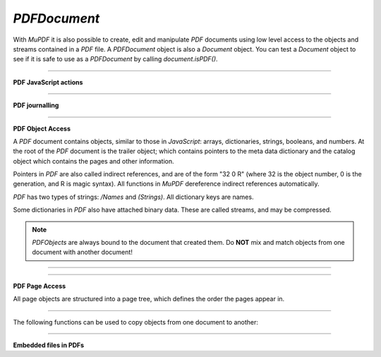 .. Copyright (C) 2001-2023 Artifex Software, Inc.
.. All Rights Reserved.


.. default-domain:: js

.. _mutool_object_pdf_document:



.. _mutool_run_js_api_pdf_document:



`PDFDocument`
--------------------

With :title:`MuPDF` it is also possible to create, edit and manipulate :title:`PDF` documents using low level access to the objects and streams contained in a :title:`PDF` file. A `PDFDocument` object is also a `Document` object. You can test a `Document` object to see if it is safe to use as a `PDFDocument` by calling `document.isPDF()`.


.. method:: new PDFDocument()

    *Constructor method*.

    Create a new empty :title:`PDF` document.

    :return: `PDFDocument`.

    **Example**

    .. code-block:: javascript

        var pdfDocument = new PDFDocument();


.. method:: new PDFDocument(fileName)

    *Constructor method*.

    Load a :title:`PDF` document from file.

    :return: `PDFDocument`.

    **Example**

    .. code-block:: javascript

        var pdfDocument = new PDFDocument("my-file.pdf");




.. method:: save(fileName, options)

    Write the `PDFDocument` to file. The write options are a string of comma separated options (see the :ref:`mutool convert options<mutool_convert>`).

    :arg fileName: The name of the file to save to.
    :options: The options as key-value pairs.


.. method:: canBeSavedIncrementally()

    Returns *true* if the document can be saved incrementally, e.g. repaired documents or applying redactions prevents incremental saves.

    :return: `Boolean`.

.. method:: countVersions()

    Returns the number of versions of the document in a :title:`PDF` file, typically 1 + the number of updates.

    :return: `Integer`.


.. method:: countUnsavedVersions()

    Returns the number of unsaved updates to the document.

    :return: `Integer`.

.. method:: validateChangeHistory()

    Check the history of the document, return the last version that checks out OK. Returns `0` if the entire history is OK, `1` if the next to last version is OK, but the last version has issues, etc.

    :return: `Integer`.

.. method:: hasUnsavedChanges()

    Returns *true* if the document has been saved since it was last opened or saved.

    :return: `Boolean`.

.. method:: wasPureXFA()

    Returns *true* if the document was an :title:`XFA` form without :title:`AcroForm` fields.

    :return: `Boolean`.

.. method:: wasRepaired()

    Returns *true* if the document was repaired when opened.

    :return: `Boolean`.


.. method:: getTrailer()

    The trailer dictionary. This contains indirect references to the "Root" and "Info" dictionaries. See: :ref:`PDF object access<mutool_run_js_api_pdf_object_access>`.

    :return: The trailer dictionary.

.. method:: countObjects()

    Return the number of objects in the :title:`PDF`. Object number `0` is reserved, and may not be used for anything. See: :ref:`PDF object access<mutool_run_js_api_pdf_object_access>`.

    :return: Object count.

.. method:: createObject()

    Allocate a new numbered object in the :title:`PDF`, and return an indirect reference to it. The object itself is uninitialized.

    :return: The new object.


.. method:: deleteObject(obj)

    Delete the object referred to by the indirect reference.

    :arg obj: The object to delete.

.. method:: formatURIWithPathAndDest(path, destination)

    Format a link :title:`URI` given a system independent path (see table 3.40 in the 1.7 specification) to a remote document and a destination object or a destination string suitable for :ref:`createLink()<mutool_run_js_api_page_create_link>`.

    :arg path: `String` An absolute or relative path to a remote document file.
    :arg destination: :ref:`Link destiation<mutool_run_js_api_link_dest>` or `String` referring to a destination using either a destination object or a destination name in the remote document.

.. method:: appendDestToURI(uri, destination)

    Append a fragment representing a document destination to a an existing :title:`URI` that points to a remote document. The resulting string is suitable for :ref:`createLink()<mutool_run_js_api_page_create_link>`.

    :arg uri: `String` An URI to a remote document file.
    :arg destination: :ref:`Link destiation<mutool_run_js_api_link_dest>` or `String` referring to a destination using either a destination object or a destination name in the remote document.

----


**PDF JavaScript actions**

.. method:: enableJS()

    Enable interpretation of document :title:`JavaScript` actions.

.. method:: disableJS()

    Disable interpretation of document :title:`JavaScript` actions.

.. method:: isJSSupported()

    Returns *true* if interpretation of document :title:`JavaScript` actions is supported.

    :return: `Boolean`.

.. method:: setJSEventListener(listener)

    Calls the listener whenever a document :title:`JavaScript` action triggers an event.

    :arg listener: `{}` The :title:`JavaScript` listener function.


    .. note::

        At present this listener will only trigger when a document :title:`JavaScript` action triggers an alert.

----

**PDF journalling**

.. method:: enableJournal()

    Activate journalling for the document.

.. method:: getJournal()

    Returns a :ref:`PDF Journal Object<mutool_run_js_api_pdf_journal_object>`.

    :return: `Object` :ref:`PDF Journal Object<mutool_run_js_api_pdf_journal_object>`.

.. method:: beginOperation()

    Begin a journal operation

.. method:: beginImplicitOperation()

    Begin an implicit journal operation. Implicit operations are operations that happen due to other operations, e.g. updating an annotation.

.. method:: endOperation()

    End a previously started normal or implicit operation. After this it can be undone/redone using the methods below.

.. method:: canUndo()

    Returns *true* if undo is possible in this state.

    :return: `Boolean`.

.. method:: canRedo()

    Returns *true* if redo is possible in this state.

    :return: `Boolean`.

.. method:: undo()

    Move backwards in the undo history. Changes to the document after this throws away all subsequent history.

.. method:: redo()

    Move forwards in the undo history.





----

.. _mutool_run_js_api_pdf_object_access:

**PDF Object Access**

A :title:`PDF` document contains objects, similar to those in :title:`JavaScript`: arrays, dictionaries, strings, booleans, and numbers. At the root of the :title:`PDF` document is the trailer object; which contains pointers to the meta data dictionary and the catalog object which contains the pages and other information.

Pointers in :title:`PDF` are also called indirect references, and are of the form "32 0 R" (where 32 is the object number, 0 is the generation, and R is magic syntax). All functions in :title:`MuPDF` dereference indirect references automatically.

:title:`PDF` has two types of strings: `/Names` and `(Strings)`. All dictionary keys are names.

Some dictionaries in :title:`PDF` also have attached binary data. These are called streams, and may be compressed.


.. note::

    `PDFObjects` are always bound to the document that created them. Do **NOT** mix and match objects from one document with another document!




----

.. method:: addObject(obj)

    Add 'obj' to the :title:`PDF` as a numbered object, and return an indirect reference to it.

    :arg obj: Object to add.


.. method:: addStream(buffer, object)

    Create a stream object with the contents of `buffer`, add it to the :title:`PDF`, and return an indirect reference to it. If `object` is defined, it will be used as the stream object dictionary.

    :arg buffer: `Buffer` object.
    :arg object: The object to stream to.




.. method:: addRawStream(buffer, object)

    Create a stream object with the contents of `buffer`, add it to the :title:`PDF`, and return an indirect reference to it. If `object` is defined, it will be used as the stream object dictionary. The `buffer` must contain already compressed data that matches the "Filter" and "DecodeParms".

    :arg buffer: `Buffer` object.
    :arg object: The object to stream to.




.. method:: newNull()

    Create a new null object.

    :return: `PDFObject`.

.. method:: newBoolean(boolean)

    Create a new boolean object.

    :arg boolean: The boolean value.

    :return: `PDFObject`.

.. method:: newInteger(number)

    Create a new integer object.

    :arg number: The number value.

    :return: `PDFObject`.

.. method:: newReal(number)

    Create a new real number object.

    :arg number: The number value.

    :return: `PDFObject`.


.. method:: newString(string)

    Create a new string object.

    :arg string: `String`.

    :return: `PDFObject`.


.. method:: newByteString(byteString)

    Create a new byte string object.

    :arg byteString: `String`.

    :return: `PDFObject`.


.. method:: newName(string)

    Create a new name object.

    :arg string: The string value.

    :return: `PDFObject`.

.. method:: newIndirect(objectNumber, generation)

    Create a new indirect object.

    :arg objectNumber: The string value.
    :arg generation: The string value.

    :return: `PDFObject`.

.. method:: newArray()

    Create a new array object.

    :return: `PDFObject`.

.. method:: newDictionary()

    Create a new dictionary object.

    :return: `PDFObject`.



----

**PDF Page Access**

All page objects are structured into a page tree, which defines the order the pages appear in.

.. method:: countPages()

    Number of pages in the document.

    :return: Page number.

.. method:: findPage(number)

    Return the `PDFPage` object for a page number.

    :arg number: The page number, the first page is number zero.

    :return: `PDFPage`.


.. method:: findPageNumber(page)

    Given a `PDFPage` object, find the page number in the document.

    :return: `Integer`.


.. method:: deletePage(number)

    Delete the numbered `PDFPage`.

    :arg number: The page number, the first page is number zero.


.. method:: insertPage(at, page)

    Insert the `PDFPage` object in the page tree at the location. If 'at' is -1, at the end of the document.

    Pages consist of a content stream, and a resource dictionary containing all of the fonts and images used.

    :arg at: The index to insert at.
    :arg page: The `PDFPage` to insert.


.. method:: addPage(mediabox, rotate, resources, contents)

    Create a new page object. Note: this function does NOT add it to the page tree.

    :arg mediabox: `[ulx,uly,lrx,lry]` :ref:`Rectangle<mutool_run_js_api_rectangle>`.
    :arg rotate: Rotation value.
    :arg resources: Resources object.
    :arg contents: Contents string. This represents the page content stream - see section 3.7.1 in the PDF 1.7 specification.


    :return: `PDFPage`.


    **Example**

    .. literalinclude:: ../examples/pdf-create.js
       :caption: docs/examples/pdf-create.js
       :language: javascript


.. method:: addSimpleFont(font, encoding)

    Create a PDF object from the `Font` object as a simple font.

    :arg font: `Font`.
    :arg encoding: The encoding to use. Encoding is either "Latin" (CP-1252), "Greek" (ISO-8859-7), or "Cyrillic" (KOI-8U). The default is "Latin".


.. method:: addCJKFont(font, language, wmode, style)

    Create a PDF object from the Font object as a UTF-16 encoded CID font for the given language ("zh-Hant", "zh-Hans", "ko", or "ja"), writing mode ("H" or "V"), and style ("serif" or "sans-serif").

    :arg font: `Font`.
    :arg language: `String`.
    :arg wmode: `0` for horizontal writing, and `1` for vertical writing.
    :arg style: `String`.

.. method:: addFont(font)

    Create a :title:`PDF` object from the `Font` object as an Identity-H encoded CID font.

    :arg font: `Font`.


.. method:: addImage(image)

    Create a :title:`PDF` object from the `Image` object.

    :arg image: `Image`.

.. method:: loadImage(obj)

    Load an `Image` from a :title:`PDF` object (typically an indirect reference to an image resource).

    :arg obj: `PDFObject`.



----


The following functions can be used to copy objects from one document to another:



.. method:: graftObject(object)

    Deep copy an object into the destination document. This function will not remember previously copied objects. If you are copying several objects from the same source document using multiple calls, you should use a graft map instead.

    :arg object: Object to graft.


.. method:: graftPage(dstDoc, dstPageNumber, srcDoc, srcPageNumber)

    Graft a page and its resources at the given page number from the source document to the requested page number in the destination document.

    :arg dstDoc: Destination document.
    :arg dstPageNumber: Destination page number.
    :arg srcDoc: Source document.
    :arg srcPageNumber: Source page number.

.. method:: newGraftMap()

    Create a graft map on the destination document, so that objects that have already been copied can be found again. Each graft map should only be used with one source document. Make sure to create a new graft map for each source document used.

    :return: `PDFGraftMap`.


----


.. _mutool_object_pdf_document_embedded_files:

**Embedded files in PDFs**




.. method:: addEmbeddedFile(filename, mimetype, contents, creationDate, modificationDate, addChecksum)

    Embedded a file into the document. If a checksum is added then the file contents can be verified later. An indirect reference to a :ref:`File Specification Object<mutool_run_js_api_file_spec_object>` is returned.


    :arg filename: `String`.
    :arg mimetype: `String` See: Mimetype_.
    :arg contents: Contents string. This represents the page content stream - see section 3.7.1 in the PDF 1.7 specification.
    :arg creationDate: `Integer` Milliseconds value.
    :arg modificationDate: `Integer` Milliseconds value.
    :arg addChecksum: `Boolean`.

    :return: `Object` :ref:`File Specification Object<mutool_run_js_api_file_spec_object>`.


    .. note::

        After embedding a file into a :title:`PDF`, it can be connected to an annotation using :ref:`PDFAnnotation.setFilespec()<mutool_run_js_api_pdf_annotation_setFilespec>`.


.. method:: getEmbeddedFileParams(fileSpecObject)

    Return an object describing the file referenced by the `filespecObject`.

    :arg fileSpecObject: `Object` :ref:`File Specification Object<mutool_run_js_api_file_spec_object>`.

    :return: `Object` :ref:`Embedded File Object<mutool_run_js_api_pdf_document_embedded_file_object>`.

.. method:: getEmbeddedFileContents(fileSpecObject)

    Returns a `Buffer` with the contents of the embedded file referenced by the `filespecObject`.

    :arg fileSpecObject: `Object` :ref:`File Specification Object<mutool_run_js_api_file_spec_object>`.

    :return: :ref:`Buffer<mutool_object_buffer>`.

.. method:: verifyEmbeddedFileChecksum(fileSpecObject)

    Verify the :title:`MD5` checksum of the embedded file contents.

     :arg fileSpecObject: `Object` :ref:`File Specification Object<mutool_run_js_api_file_spec_object>`.

     :return: `Boolean`.






.. External links

.. _Mimetype: https://developer.mozilla.org/en-US/docs/Web/HTTP/Basics_of_HTTP/MIME_types
